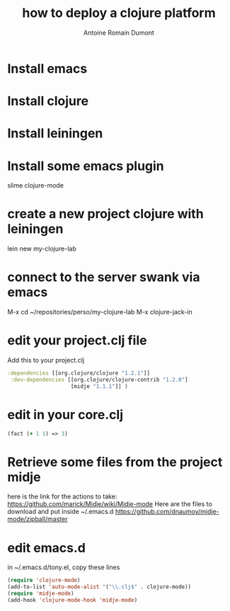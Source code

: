 #+Title: how to deploy a clojure platform
#+author: Antoine Romain Dumont
#+STARTUP: indent
#+STARTUP: hidestars odd

* Install emacs
* Install clojure
* Install leiningen
* Install some emacs plugin
slime
clojure-mode
* create a new project clojure with leiningen
lein new my-clojure-lab
* connect to the server swank via emacs
M-x cd ~/repositories/perso/my-clojure-lab
M-x clojure-jack-in
* edit your project.clj file
Add this to your project.clj
#+BEGIN_SRC clj
 :dependencies [[org.clojure/clojure "1.2.1"]]
  :dev-dependencies [[org.clojure/clojure-contrib "1.2.0"]
                     [midje "1.1.1"]] )

#+END_SRC
* edit in your core.clj
#+BEGIN_SRC clj
(fact (+ 1 1) => 3)
#+END_SRC
* Retrieve some files from the project midje
here is the link for the actions to take:
https://github.com/marick/Midje/wiki/Midje-mode
Here are the files to download and put inside ~/.emacs.d
https://github.com/dnaumov/midje-mode/zipball/master
* edit emacs.d
in ~/.emacs.d/tony.el, copy these lines
#+BEGIN_SRC el
(require 'clojure-mode)
(add-to-list 'auto-mode-alist '("\\.clj$" . clojure-mode))
(require 'midje-mode)
(add-hook 'clojure-mode-hook 'midje-mode)
#+END_SRC


